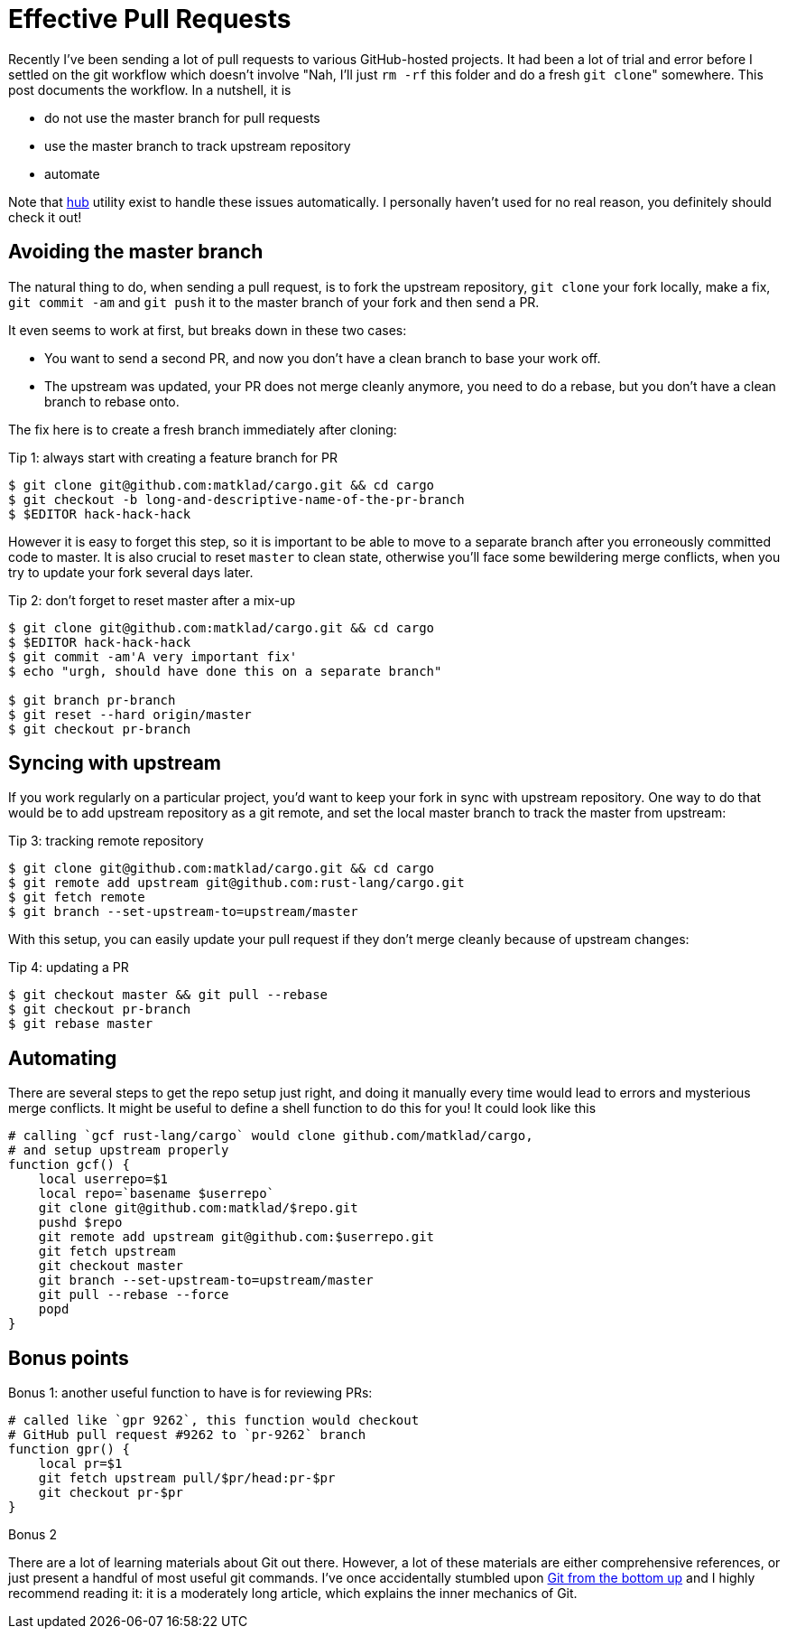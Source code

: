 = Effective Pull Requests
:sectanchors:
:page-liquid:
:page-layout: post

Recently I've been sending a lot of pull requests to various GitHub-hosted
projects. It had been a lot of trial and error before I settled on the git
workflow which doesn't involve "Nah, I'll just `rm -rf` this folder and do a
fresh ``git clone``" somewhere. This post documents the workflow. In a nutshell,
it is

* do not use the master branch for pull requests
* use the master branch to track upstream repository
* automate

Note that https://hub.github.com/[hub] utility exist to handle these issues
automatically. I personally haven't used for no real reason, you definitely
should check it out!

== Avoiding the master branch

The natural thing to do, when sending a pull request, is to fork the upstream
repository, ``git clone`` your fork locally, make a fix, ``git commit -am`` and
``git push`` it to the master branch of your fork and then send a PR.

It even seems to work at first, but breaks down in these two cases:

* You want to send a second PR, and now you don't have a clean branch
  to base your work off.

* The upstream was updated, your PR does not merge cleanly anymore,
  you need to do a rebase, but you don't have a clean branch to rebase
  onto.

The fix here is to create a fresh branch immediately after cloning:

.Tip 1: always start with creating a feature branch for PR
----
$ git clone git@github.com:matklad/cargo.git && cd cargo
$ git checkout -b long-and-descriptive-name-of-the-pr-branch
$ $EDITOR hack-hack-hack
----

However it is easy to forget this step, so it is important to be able
to move to a separate branch after you erroneously committed code to
master. It is also crucial to reset `master` to clean state, otherwise
you'll face some bewildering merge conflicts, when you try to update
your fork several days later.

.Tip 2: don't forget to reset master after a mix-up
----
$ git clone git@github.com:matklad/cargo.git && cd cargo
$ $EDITOR hack-hack-hack
$ git commit -am'A very important fix'
$ echo "urgh, should have done this on a separate branch"

$ git branch pr-branch
$ git reset --hard origin/master
$ git checkout pr-branch
----


== Syncing with upstream

If you work regularly on a particular project, you'd want to keep your
fork in sync with upstream repository. One way to do that would be to
add upstream repository as a git remote, and set the local master
branch to track the master from upstream:


.Tip 3: tracking remote repository
----
$ git clone git@github.com:matklad/cargo.git && cd cargo
$ git remote add upstream git@github.com:rust-lang/cargo.git
$ git fetch remote
$ git branch --set-upstream-to=upstream/master
----

With this setup, you can easily update your pull request if they don't
merge cleanly because of upstream changes:

.Tip 4: updating a PR
----
$ git checkout master && git pull --rebase
$ git checkout pr-branch
$ git rebase master
----

== Automating

There are several steps to get the repo setup just right, and doing it
manually every time would lead to errors and mysterious merge
conflicts. It might be useful to define a shell function to do this
for you! It could look like this

----
# calling `gcf rust-lang/cargo` would clone github.com/matklad/cargo,
# and setup upstream properly
function gcf() {
    local userrepo=$1
    local repo=`basename $userrepo`
    git clone git@github.com:matklad/$repo.git
    pushd $repo
    git remote add upstream git@github.com:$userrepo.git
    git fetch upstream
    git checkout master
    git branch --set-upstream-to=upstream/master
    git pull --rebase --force
    popd
}
----

== Bonus points


.Bonus 1: another useful function to have is for reviewing PRs:
----
# called like `gpr 9262`, this function would checkout
# GitHub pull request #9262 to `pr-9262` branch
function gpr() {
    local pr=$1
    git fetch upstream pull/$pr/head:pr-$pr
    git checkout pr-$pr
}
----


.Bonus 2
There are a lot of learning materials about Git out there. However, a
lot of these materials are either comprehensive references, or just present a
handful of most useful git commands. I've once accidentally stumbled upon
https://jwiegley.github.io/git-from-the-bottom-up/[Git from the bottom up] and I
highly recommend reading it: it is a moderately long article, which explains the
inner mechanics of Git.
